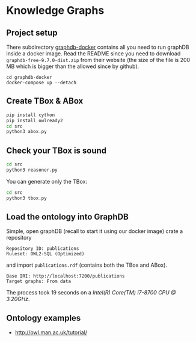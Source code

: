 * Knowledge Graphs

** Project setup

There subdirectory [[file:graphdb-docker/][graphdb-docker]] contains all you need to run graphDB inside a docker image. Read the README since you need to download =graphdb-free-9.7.0-dist.zip= from their website (the size of the file is 200 MB which is bigger than the allowed since by github).

#+begin_src
cd graphdb-docker
docker-compose up --detach
#+end_src

** Create TBox & ABox

#+begin_src sh
pip install cython
pip install owlready2
cd src
python3 abox.py
#+end_src

** Check your TBox is sound

#+begin_src sh
cd src
python3 reasoner.py
#+end_src

You can generate only the TBox:

#+begin_src sh
cd src
python3 tbox.py
#+end_src


** Load the ontology into GraphDB

Simple, open graphDB (recall to start it using our docker image) crate a repository

#+begin_src
Repository ID: publications
Ruleset: OWL2-SQL (Optimized)
#+end_src

and import =publications.rdf= (contains both the TBox and ABox).

#+begin_src
Base IRI: http://localhost:7200/publications
Target graphs: From data
#+end_src

The process took 19 seconds on a /Intel(R) Core(TM) i7-8700 CPU @ 3.20GHz/.

** Ontology examples

- http://owl.man.ac.uk/tutorial/
